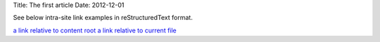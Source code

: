 Title: The first article
Date: 2012-12-01

See below intra-site link examples in reStructuredText format.

`a link relative to content root <|filename|/cat/article2.md>`_
`a link relative to current file <|filename|cat/article2.md>`_